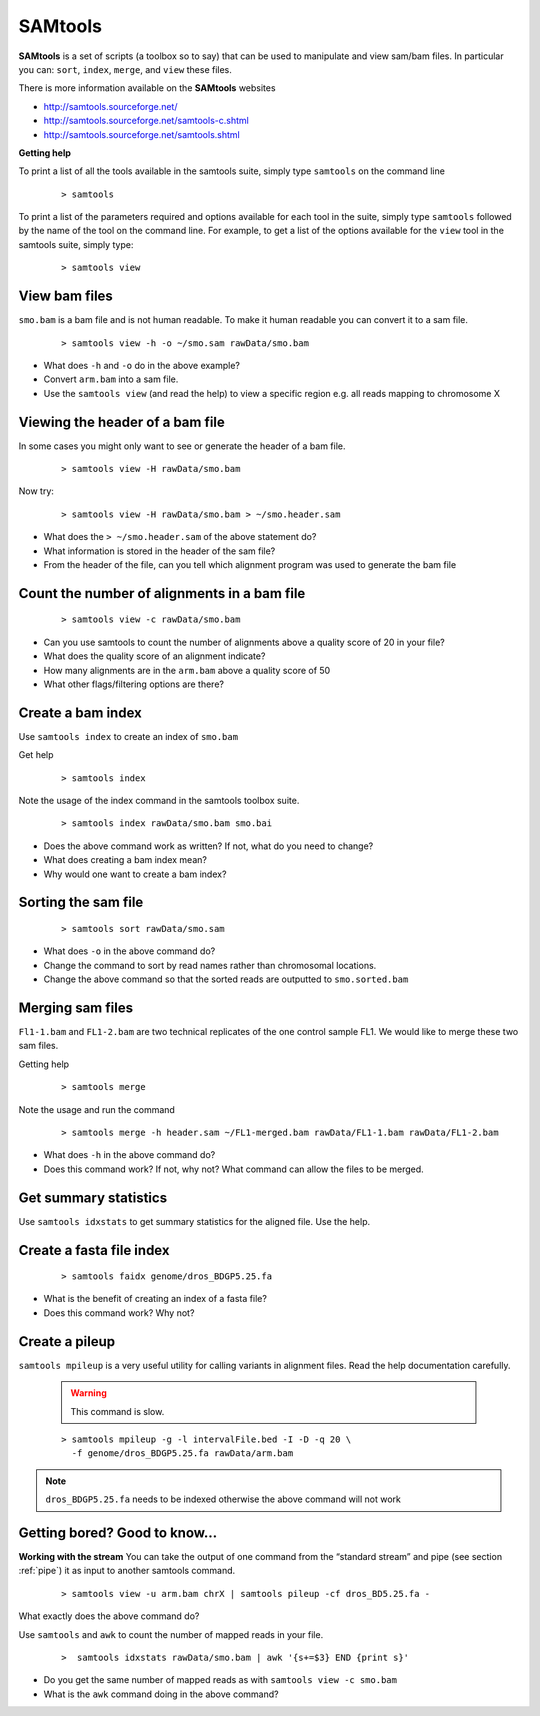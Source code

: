 SAMtools
########


**SAMtools** is a set of scripts (a toolbox so to say) that can be used to manipulate and view sam/bam files. In particular you can: ``sort``, ``index``, ``merge``, and ``view`` these files.

There is more information available on the **SAMtools** websites

- http://samtools.sourceforge.net/
- http://samtools.sourceforge.net/samtools-c.shtml
- http://samtools.sourceforge.net/samtools.shtml

**Getting help**

To print a list of all the tools available in the samtools suite, simply type ``samtools`` on the command line

 ::
 
  > samtools

To print a list of the parameters required and options available for each tool in the suite, simply type ``samtools`` followed by the name of the tool on the command line. For example, to get a list of the options available for the ``view`` tool in the samtools suite, simply type:

 ::
 
  > samtools view

View bam files
'''''''''''''''''''''''''''''''''

``smo.bam`` is a bam file and is not human readable. To make it human readable you can convert it to a sam file.

 ::

   > samtools view -h -o ~/smo.sam rawData/smo.bam

- What does ``-h`` and ``-o`` do in the above example?
- Convert ``arm.bam`` into a sam file.
- Use the ``samtools view`` (and read the help) to view a specific region e.g. all reads mapping to chromosome X


Viewing the header of a bam file
'''''''''''''''''''''''''''''''''

In some cases you might only want to see or generate the header of a bam file.

 ::
 
  > samtools view -H rawData/smo.bam

Now try:

 ::
 
  > samtools view -H rawData/smo.bam > ~/smo.header.sam

- What does the ``> ~/smo.header.sam`` of the above statement do?
- What information is stored in the header of the sam file?
- From the header of the file, can you tell which alignment program was used to generate the bam file


Count the number of alignments in a bam file
'''''''''''''''''''''''''''''''''''''''''''''''

 ::
  
  > samtools view -c rawData/smo.bam


- Can you use samtools to count the number of alignments above a quality score of 20 in your file?
- What does the quality score of an alignment indicate?
- How many alignments are in the ``arm.bam`` above a quality score of 50
- What other flags/filtering options are there?


Create a bam index
'''''''''''''''''''''''''''''''''

Use ``samtools index`` to create an index of ``smo.bam``

Get help

 ::
   
   > samtools index

Note the usage of the index command in the samtools toolbox suite.

 ::
 
   > samtools index rawData/smo.bam smo.bai

- Does the above command work as written? If not, what do you need to change?
- What does creating a bam index mean? 
- Why would one want to create a bam index?


Sorting the sam file
'''''''''''''''''''''''''''''''''

 ::
  
  > samtools sort rawData/smo.sam 

- What does ``-o`` in the above command do?
- Change the command to sort by read names rather than chromosomal locations.
- Change the above command so that the sorted reads are outputted to ``smo.sorted.bam``


Merging sam files
'''''''''''''''''''''''''''''''''

``Fl1-1.bam`` and ``FL1-2.bam`` are two technical replicates of the one control sample FL1. We would like to merge these two sam files.

Getting help

 :: 
 
   > samtools merge
   
Note the usage and run the command

 ::

  > samtools merge -h header.sam ~/FL1-merged.bam rawData/FL1-1.bam rawData/FL1-2.bam

- What does ``-h`` in the above command do?
- Does this command work? If not, why not? What command can allow the files to be merged.


Get summary statistics
''''''''''''''''''''''

Use ``samtools idxstats`` to get summary statistics for the aligned file. Use the help.


Create a fasta file index
'''''''''''''''''''''''''

 ::
  
  > samtools faidx genome/dros_BDGP5.25.fa

- What is the benefit of creating an index of a fasta file?
- Does this command work? Why not?


Create a pileup
'''''''''''''''

``samtools mpileup`` is a very useful utility for calling variants in alignment files. Read the help documentation carefully. 

 .. warning:: This command is slow.


 ::

  > samtools mpileup -g -l intervalFile.bed -I -D -q 20 \
    -f genome/dros_BDGP5.25.fa rawData/arm.bam

.. note:: ``dros_BDGP5.25.fa`` needs to be indexed otherwise the above command will not work



Getting bored? Good to know...
'''''''''''''''''''''''''''''''''

**Working with the stream**
You can take the output of one command from the “standard stream” and pipe (see section :ref:`pipe`) it as input to another samtools command. 

 ::

   > samtools view -u arm.bam chrX | samtools pileup -cf dros_BD5.25.fa -

What exactly does the above command do?

Use ``samtools`` and ``awk`` to count the number of mapped reads in your file.

 ::
 
   >  samtools idxstats rawData/smo.bam | awk '{s+=$3} END {print s}' 

- Do you get the same number of mapped reads as with ``samtools view -c smo.bam``
- What is the ``awk`` command doing in the above command?

